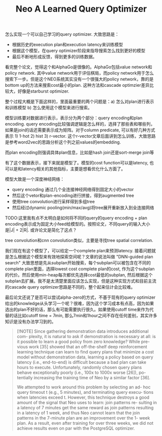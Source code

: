 #+title: Neo A Learned Query Optimizer

怎么实现一个可以自己学习的query optimizer. 大致思路是：
- 根据历史的execution plan和execution latency来训练模型
- 根据这个模型，在query optimizer阶段来指导搜索怎么找到更好的模型
- 最后不断地形成反馈，得到更多的训练数据。

看完整个论文，觉得这个和AlphaGo是很像的。AlphaGo包括value network和policy network. 其中value network用于评估棋局，而policy network用于怎么搜索下一步。但是这个NEO系统其实没有一个很强大的policy network，靠的是bottom up的方法来搜索cost最小的plan. 这种方法和cascade optimzier差异比较大，好像是starburst optimizer.

整个过程大概是下面这样的，里面最重要的两个问题是：a) 怎么对plan进行表示和训练模型 b) 怎么使用这个模型来进行搜索。

[[../images/Pasted-Image-20240920081801.png]]

模型训练要对数据进行表示，表示分为两个部分：query encoding和plan encoding. query encoding比较强调逻辑是怎么样的，选择了那些表和哪些列，如果是join的话还需要表示成为矩阵。对于column predicate, 可以有好几种方式表示 1) 1-hot 2) hist 3) r-vector. 这个r-vector文章后面讲到怎么训练，大致思路是参考word2vec的思路分析这个列之前values的embedding.
[[../images/Pasted-Image-20240920082740.png]]

而plan encoding则强调具体plan信息，比如是hash join还是sort-merge join等
[[../images/Pasted-Image-20240920082816.png]]

有了这个数据表示，接下来就是模型了。模型的cost function可以是latency, 也可以是和latency相关的其他指标，主要是想看优化什么方面了。

模型大致是一个深度神经网络：
- query encoding 通过几个全连接神经网络得到固定大小的vector
- 然后这个vetor和plan-encoding进行拼接，得到augmented tree
- 使用tree convolution进行采样得到多组tree
- 然后经过dynamic pooling(min/max/avg)将tree展开重新放入到全连接网络

TODO:这里我有点不太明白是如何将不同的query的query encoding + plan encoding表示成为固定大小feed给模型的。按照论文，不同query的输入大小是|J| + 2|R|. 或许论文是简化了这点？

[[../images/Pasted-Image-20240920083231.png]]

tree convolution和cnn convolution类似，主要是寻找tree spatial correlation.

[[../images/Pasted-Image-20240920084501.png]]

我们现在有这个模型了，可以给定一个complete plan来预测latency. 接着问题就是怎么根据这个模型来有效地探索空间呢？文章的说法叫做 "DNN-guided plan search" 大致思想是先从subplan开始搜索，每个subplan可以被包含在不同的complete plan里面，选择lowest cost complete plan的cost, 作为这个subplan的代价。然后使用min-heap每次都优先选择cost最低的subplan, 然后根据这个subplan去扩展。我不是太清楚里面应该怎么实现，但是这种实现方式和目前主流的cascade query optimizer思路是不同的，整个起来估计会比较难。

最后论文还说了是否可以尝试alpha-zero的方式，不基于现有的query optimizer给出的knowledge从头学习一个呢？很难，因为这个学习成本有点高，因为如果选出的plan不好的话，那么有可能需要执行很久。如果使用cutoff time来作为代替的话比如cutoff time = 7min, 那么7min和1hour之间不存在任何差别，其实许多知识是没有办法学习到的。

#+BEGIN_QUOTE
[!NOTE]
Since gathering demonstration data introduces additional com- plexity, it is natural to ask if demonstration is necessary at all: is it possible to learn a good policy from zero knowledge? While pre- vious work [35] showed that an off-the-shelf deep reinforcement learning technique can learn to find query plans that minimize a cost model without demonstration data, learning a policy based on query latency (i.e., end-to-end) is difficult because a bad plan can take hours to execute. Unfortunately, randomly chosen query plans behave exceptionally poorly (i.e., 100x to 1000x worse [26]), po- tentially increasing the training time of Neo by a similar factor [36].

We attempted to work around this problem by selecting an ad- hoc query timeout t (e.g., 5 minutes), and terminating query execu- tions when latencies exceed t. However, this technique destroys a good amount of the signal that Neo uses to learn: join patterns re- sulting in a latency of 7 minutes get the same reward as join patterns resulting in a latency of 1 week, and thus Neo cannot learn that the join patterns in the 7-minute plan are an improvement over the 1- week plan. As a result, even after training for over three weeks, we did not achieve results even on par with the PostgreSQL optimizer.
#+END_QUOTE
